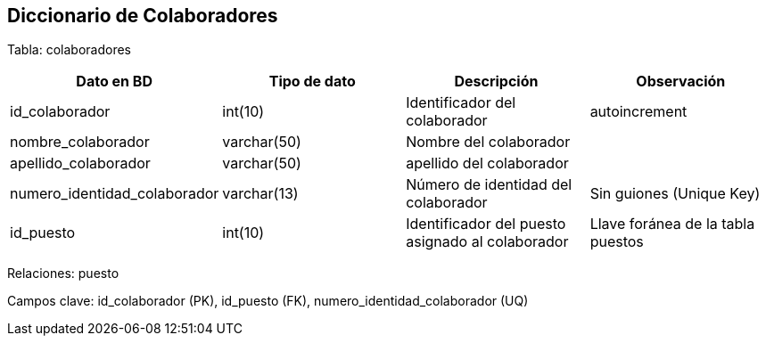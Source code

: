 == Diccionario de Colaboradores

Tabla: colaboradores

[options="header"]
|=======
|Dato en BD                                     | Tipo de dato                  | Descripción                                           | Observación
| id_colaborador                                | int(10)                       | Identificador del colaborador                         | autoincrement
| nombre_colaborador                            | varchar(50)                   | Nombre del colaborador                                |
| apellido_colaborador                          | varchar(50)                   | apellido del colaborador                              |
| numero_identidad_colaborador                  | varchar(13)                   | Número de identidad del colaborador                   | Sin guiones (Unique Key)
| id_puesto                                     | int(10)                       | Identificador del puesto asignado al colaborador      | Llave foránea de la tabla puestos
|=======

Relaciones: puesto

Campos clave: id_colaborador (PK), id_puesto (FK), numero_identidad_colaborador (UQ)
